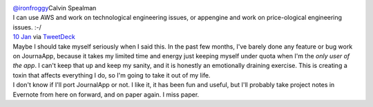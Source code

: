 .. container:: tweet-row

   .. container:: tweet-user-block

      |Calvin Spealman|

      .. container:: tweet-user-block-name

         `@ironfroggy <https://twitter.com/#!/ironfroggy>`__\ Calvin
         Spealman

.. container:: tweet-row

   .. container:: tweet-text tweet-text-large

      I can use AWS and work on technological engineering issues, or
      appengine and work on price-ological engineering issues. :-/

.. container:: js-tweet-media-container tweet-media-container

   .. container:: component

      .. container:: tweet-media

.. container:: tweet-row

   `10
   Jan  <https://twitter.com/#!/ironfroggy/status/156931984831152130>`__\ via \ \ `TweetDeck <http://www.tweetdeck.com/>`__ 

.. container:: tweet-row

.. container:: tweet-row

.. container:: tweet-row

   Maybe I should take myself seriously when I said this. In the past
   few months, I've barely done any feature or bug work on JournaApp,
   because it takes my limited time and energy just keeping myself under
   quota when I'm the *only* *user of the app*. I can't keep that up and
   keep my sanity, and it is honestly an emotionally draining exercise.
   This is creating a toxin that affects everything I do, so I'm going
   to take it out of my life.

.. container:: tweet-row

.. container:: tweet-row

   I don't know if I'll port JournalApp or not. I like it, it has been
   fun and useful, but I'll probably take project notes in Evernote from
   here on forward, and on paper again. I miss paper.

.. |Calvin Spealman| image:: https://twimg0-a.akamaihd.net/profile_images/1411001015/tumblr_lggmhbe4Cr1qe7vhgo1_500_normal.jpg
   :class: tweet-user-block-image user-profile-link js-action-profile-avatar
   :target: https://twitter.com/#!/ironfroggy
